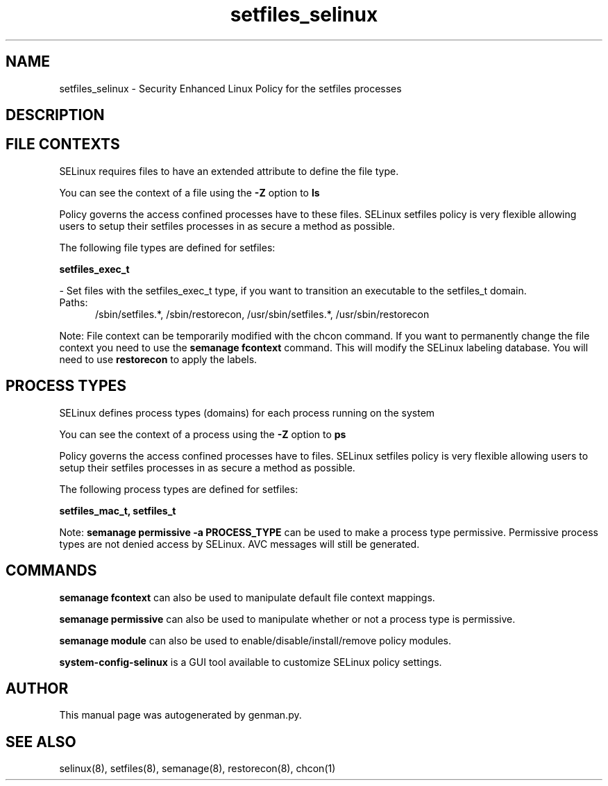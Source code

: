 .TH  "setfiles_selinux"  "8"  "setfiles" "dwalsh@redhat.com" "setfiles SELinux Policy documentation"
.SH "NAME"
setfiles_selinux \- Security Enhanced Linux Policy for the setfiles processes
.SH "DESCRIPTION"




.SH FILE CONTEXTS
SELinux requires files to have an extended attribute to define the file type. 
.PP
You can see the context of a file using the \fB\-Z\fP option to \fBls\bP
.PP
Policy governs the access confined processes have to these files. 
SELinux setfiles policy is very flexible allowing users to setup their setfiles processes in as secure a method as possible.
.PP 
The following file types are defined for setfiles:


.EX
.PP
.B setfiles_exec_t 
.EE

- Set files with the setfiles_exec_t type, if you want to transition an executable to the setfiles_t domain.

.br
.TP 5
Paths: 
/sbin/setfiles.*, /sbin/restorecon, /usr/sbin/setfiles.*, /usr/sbin/restorecon

.PP
Note: File context can be temporarily modified with the chcon command.  If you want to permanently change the file context you need to use the
.B semanage fcontext 
command.  This will modify the SELinux labeling database.  You will need to use
.B restorecon
to apply the labels.

.SH PROCESS TYPES
SELinux defines process types (domains) for each process running on the system
.PP
You can see the context of a process using the \fB\-Z\fP option to \fBps\bP
.PP
Policy governs the access confined processes have to files. 
SELinux setfiles policy is very flexible allowing users to setup their setfiles processes in as secure a method as possible.
.PP 
The following process types are defined for setfiles:

.EX
.B setfiles_mac_t, setfiles_t 
.EE
.PP
Note: 
.B semanage permissive -a PROCESS_TYPE 
can be used to make a process type permissive. Permissive process types are not denied access by SELinux. AVC messages will still be generated.

.SH "COMMANDS"
.B semanage fcontext
can also be used to manipulate default file context mappings.
.PP
.B semanage permissive
can also be used to manipulate whether or not a process type is permissive.
.PP
.B semanage module
can also be used to enable/disable/install/remove policy modules.

.PP
.B system-config-selinux 
is a GUI tool available to customize SELinux policy settings.

.SH AUTHOR	
This manual page was autogenerated by genman.py.

.SH "SEE ALSO"
selinux(8), setfiles(8), semanage(8), restorecon(8), chcon(1)

